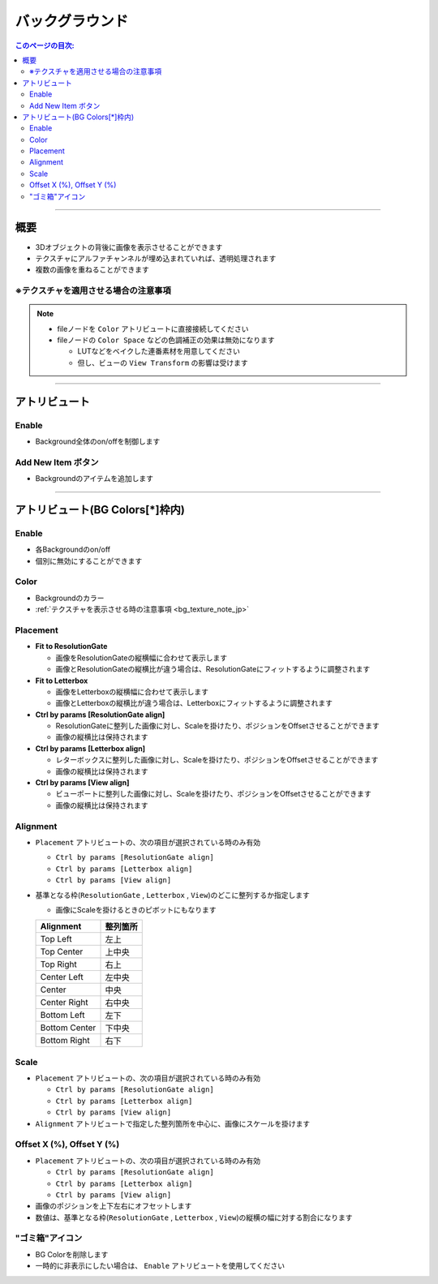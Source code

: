 .. _attr_Background_jp:

バックグラウンド
######################

.. contents:: このページの目次:
   :depth: 3
   :local:

++++


概要
*****

* 3Dオブジェクトの背後に画像を表示させることができます
* テクスチャにアルファチャンネルが埋め込まれていれば、透明処理されます
* 複数の画像を重ねることができます

.. figure:: ../../_gif/_tmp_gif.gif
   :alt: fgOverview

.. _bg_texture_note_jp:

※テクスチャを適用させる場合の注意事項
======================================

.. note::
   * fileノードを ``Color`` アトリビュートに直接接続してください
   * fileノードの ``Color Space`` などの色調補正の効果は無効になります

     * LUTなどをベイクした連番素材を用意してください
     * 但し、ビューの ``View Transform`` の影響は受けます

++++


アトリビュート
**************

.. figure:: ../../_images/bgAttr1.png
   :alt: bgAttr1

Enable
======

* Background全体のon/offを制御します


Add New Item ボタン
===================

* Backgroundのアイテムを追加します

++++


アトリビュート(BG Colors[*]枠内)
********************************

.. figure:: ../../_images/bgAttr2.png
   :alt: bgAttr2

Enable
======

* 各Backgroundのon/off
* 個別に無効にすることができます

Color
=====

* Backgroundのカラー
* :ref:`テクスチャを表示させる時の注意事項 <bg_texture_note_jp>`


Placement
=========

* **Fit to ResolutionGate**

  * 画像をResolutionGateの縦横幅に合わせて表示します
  * 画像とResolutionGateの縦横比が違う場合は、ResolutionGateにフィットするように調整されます

* **Fit to Letterbox**

  * 画像をLetterboxの縦横幅に合わせて表示します
  * 画像とLetterboxの縦横比が違う場合は、Letterboxにフィットするように調整されます

* **Ctrl by params [ResolutionGate align]**

  * ResolutionGateに整列した画像に対し、Scaleを掛けたり、ポジションをOffsetさせることができます
  * 画像の縦横比は保持されます

* **Ctrl by params [Letterbox align]**

  * レターボックスに整列した画像に対し、Scaleを掛けたり、ポジションをOffsetさせることができます
  * 画像の縦横比は保持されます

* **Ctrl by params [View align]**

  * ビューポートに整列した画像に対し、Scaleを掛けたり、ポジションをOffsetさせることができます
  * 画像の縦横比は保持されます


Alignment
=========


* ``Placement`` アトリビュートの、次の項目が選択されている時のみ有効

  * ``Ctrl by params [ResolutionGate align]``
  * ``Ctrl by params [Letterbox align]``
  * ``Ctrl by params [View align]``

* 基準となる枠(``ResolutionGate`` , ``Letterbox`` , ``View``)のどこに整列するか指定します

  * 画像にScaleを掛けるときのピボットにもなります

  +---------------+----------+
  | Alignment     | 整列箇所 |
  +===============+==========+
  | Top Left      | 左上     |
  +---------------+----------+
  | Top Center    | 上中央   |
  +---------------+----------+
  | Top Right     | 右上     |
  +---------------+----------+
  | Center Left   | 左中央   |
  +---------------+----------+
  | Center        | 中央     |
  +---------------+----------+
  | Center Right  | 右中央   |
  +---------------+----------+
  | Bottom Left   | 左下     |
  +---------------+----------+
  | Bottom Center | 下中央   |
  +---------------+----------+
  | Bottom Right  | 右下     |
  +---------------+----------+

Scale
=====

* ``Placement`` アトリビュートの、次の項目が選択されている時のみ有効

  * ``Ctrl by params [ResolutionGate align]``
  * ``Ctrl by params [Letterbox align]``
  * ``Ctrl by params [View align]``

* ``Alignment`` アトリビュートで指定した整列箇所を中心に、画像にスケールを掛けます

Offset X (%), Offset Y (%)
==========================

* ``Placement`` アトリビュートの、次の項目が選択されている時のみ有効

  * ``Ctrl by params [ResolutionGate align]``
  * ``Ctrl by params [Letterbox align]``
  * ``Ctrl by params [View align]``

* 画像のポジションを上下左右にオフセットします
* 数値は、基準となる枠(``ResolutionGate`` , ``Letterbox`` , ``View``)の縦横の幅に対する割合になります


"ゴミ箱"アイコン
================

* BG Colorを削除します
* 一時的に非表示にしたい場合は、 ``Enable`` アトリビュートを使用してください
